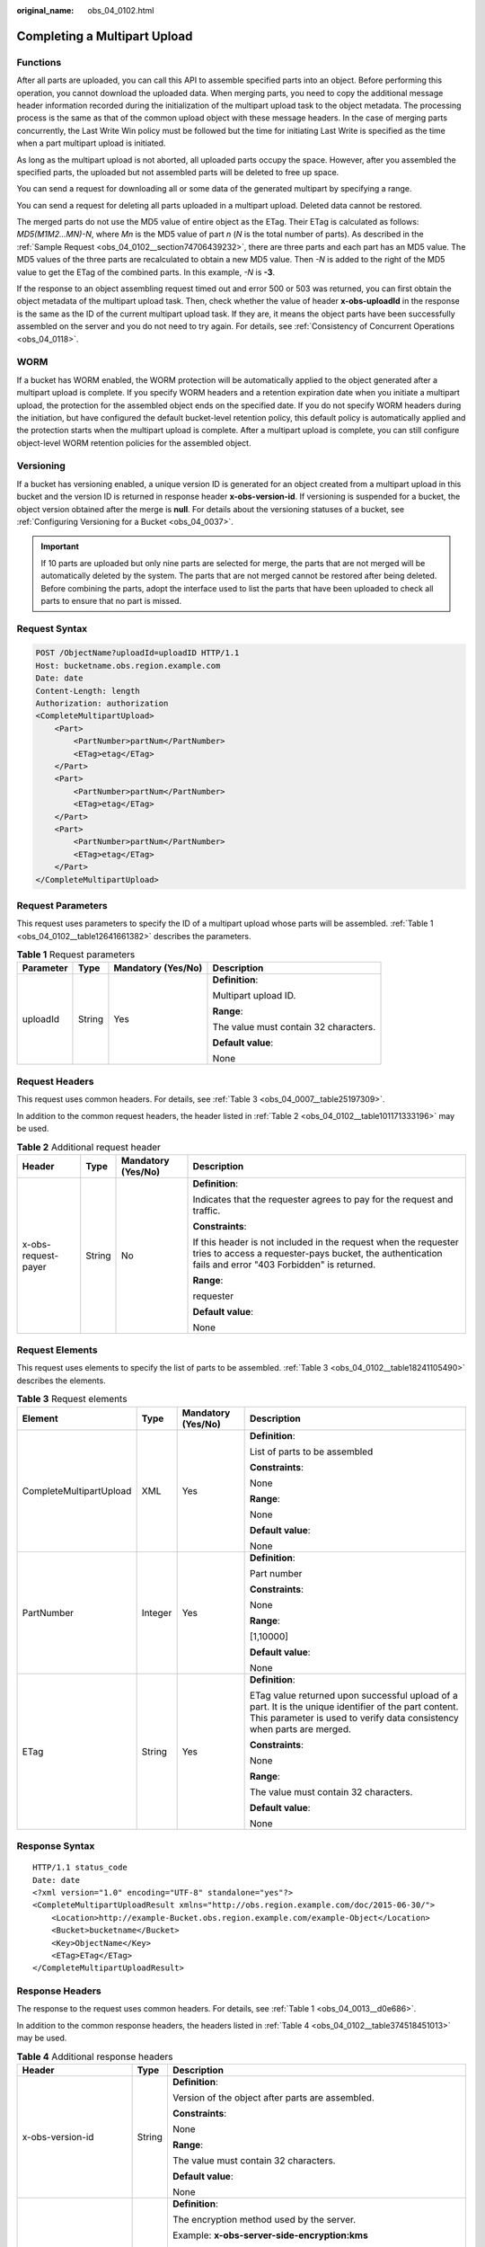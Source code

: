 :original_name: obs_04_0102.html

.. _obs_04_0102:

Completing a Multipart Upload
=============================

Functions
---------

After all parts are uploaded, you can call this API to assemble specified parts into an object. Before performing this operation, you cannot download the uploaded data. When merging parts, you need to copy the additional message header information recorded during the initialization of the multipart upload task to the object metadata. The processing process is the same as that of the common upload object with these message headers. In the case of merging parts concurrently, the Last Write Win policy must be followed but the time for initiating Last Write is specified as the time when a part multipart upload is initiated.

As long as the multipart upload is not aborted, all uploaded parts occupy the space. However, after you assembled the specified parts, the uploaded but not assembled parts will be deleted to free up space.

You can send a request for downloading all or some data of the generated multipart by specifying a range.

You can send a request for deleting all parts uploaded in a multipart upload. Deleted data cannot be restored.

The merged parts do not use the MD5 value of entire object as the ETag. Their ETag is calculated as follows: *MD5(M\ 1\ M\ 2...M\ N)-N*, where *M\ n* is the MD5 value of part *n* (*N* is the total number of parts). As described in the :ref:`Sample Request <obs_04_0102__section74706439232>`, there are three parts and each part has an MD5 value. The MD5 values of the three parts are recalculated to obtain a new MD5 value. Then *-N* is added to the right of the MD5 value to get the ETag of the combined parts. In this example, *-N* is **-3**.

If the response to an object assembling request timed out and error 500 or 503 was returned, you can first obtain the object metadata of the multipart upload task. Then, check whether the value of header **x-obs-uploadId** in the response is the same as the ID of the current multipart upload task. If they are, it means the object parts have been successfully assembled on the server and you do not need to try again. For details, see :ref:`Consistency of Concurrent Operations <obs_04_0118>`.

WORM
----

If a bucket has WORM enabled, the WORM protection will be automatically applied to the object generated after a multipart upload is complete. If you specify WORM headers and a retention expiration date when you initiate a multipart upload, the protection for the assembled object ends on the specified date. If you do not specify WORM headers during the initiation, but have configured the default bucket-level retention policy, this default policy is automatically applied and the protection starts when the multipart upload is complete. After a multipart upload is complete, you can still configure object-level WORM retention policies for the assembled object.

Versioning
----------

If a bucket has versioning enabled, a unique version ID is generated for an object created from a multipart upload in this bucket and the version ID is returned in response header **x-obs-version-id**. If versioning is suspended for a bucket, the object version obtained after the merge is **null**. For details about the versioning statuses of a bucket, see :ref:`Configuring Versioning for a Bucket <obs_04_0037>`.

.. important::

   If 10 parts are uploaded but only nine parts are selected for merge, the parts that are not merged will be automatically deleted by the system. The parts that are not merged cannot be restored after being deleted. Before combining the parts, adopt the interface used to list the parts that have been uploaded to check all parts to ensure that no part is missed.

Request Syntax
--------------

.. code-block:: text

   POST /ObjectName?uploadId=uploadID HTTP/1.1
   Host: bucketname.obs.region.example.com
   Date: date
   Content-Length: length
   Authorization: authorization
   <CompleteMultipartUpload>
       <Part>
           <PartNumber>partNum</PartNumber>
           <ETag>etag</ETag>
       </Part>
       <Part>
           <PartNumber>partNum</PartNumber>
           <ETag>etag</ETag>
       </Part>
       <Part>
           <PartNumber>partNum</PartNumber>
           <ETag>etag</ETag>
       </Part>
   </CompleteMultipartUpload>

Request Parameters
------------------

This request uses parameters to specify the ID of a multipart upload whose parts will be assembled. :ref:`Table 1 <obs_04_0102__table12641661382>` describes the parameters.

.. _obs_04_0102__table12641661382:

.. table:: **Table 1** Request parameters

   +-----------------+-----------------+--------------------+---------------------------------------+
   | Parameter       | Type            | Mandatory (Yes/No) | Description                           |
   +=================+=================+====================+=======================================+
   | uploadId        | String          | Yes                | **Definition**:                       |
   |                 |                 |                    |                                       |
   |                 |                 |                    | Multipart upload ID.                  |
   |                 |                 |                    |                                       |
   |                 |                 |                    | **Range**:                            |
   |                 |                 |                    |                                       |
   |                 |                 |                    | The value must contain 32 characters. |
   |                 |                 |                    |                                       |
   |                 |                 |                    | **Default value**:                    |
   |                 |                 |                    |                                       |
   |                 |                 |                    | None                                  |
   +-----------------+-----------------+--------------------+---------------------------------------+

Request Headers
---------------

This request uses common headers. For details, see :ref:`Table 3 <obs_04_0007__table25197309>`.

In addition to the common request headers, the header listed in :ref:`Table 2 <obs_04_0102__table101171333196>` may be used.

.. _obs_04_0102__table101171333196:

.. table:: **Table 2** Additional request header

   +---------------------+-----------------+--------------------+---------------------------------------------------------------------------------------------------------------------------------------------------------------------------+
   | Header              | Type            | Mandatory (Yes/No) | Description                                                                                                                                                               |
   +=====================+=================+====================+===========================================================================================================================================================================+
   | x-obs-request-payer | String          | No                 | **Definition**:                                                                                                                                                           |
   |                     |                 |                    |                                                                                                                                                                           |
   |                     |                 |                    | Indicates that the requester agrees to pay for the request and traffic.                                                                                                   |
   |                     |                 |                    |                                                                                                                                                                           |
   |                     |                 |                    | **Constraints**:                                                                                                                                                          |
   |                     |                 |                    |                                                                                                                                                                           |
   |                     |                 |                    | If this header is not included in the request when the requester tries to access a requester-pays bucket, the authentication fails and error "403 Forbidden" is returned. |
   |                     |                 |                    |                                                                                                                                                                           |
   |                     |                 |                    | **Range**:                                                                                                                                                                |
   |                     |                 |                    |                                                                                                                                                                           |
   |                     |                 |                    | requester                                                                                                                                                                 |
   |                     |                 |                    |                                                                                                                                                                           |
   |                     |                 |                    | **Default value**:                                                                                                                                                        |
   |                     |                 |                    |                                                                                                                                                                           |
   |                     |                 |                    | None                                                                                                                                                                      |
   +---------------------+-----------------+--------------------+---------------------------------------------------------------------------------------------------------------------------------------------------------------------------+

Request Elements
----------------

This request uses elements to specify the list of parts to be assembled. :ref:`Table 3 <obs_04_0102__table18241105490>` describes the elements.

.. _obs_04_0102__table18241105490:

.. table:: **Table 3** Request elements

   +-------------------------+-----------------+--------------------+---------------------------------------------------------------------------------------------------------------------------------------------------------------------------------+
   | Element                 | Type            | Mandatory (Yes/No) | Description                                                                                                                                                                     |
   +=========================+=================+====================+=================================================================================================================================================================================+
   | CompleteMultipartUpload | XML             | Yes                | **Definition**:                                                                                                                                                                 |
   |                         |                 |                    |                                                                                                                                                                                 |
   |                         |                 |                    | List of parts to be assembled                                                                                                                                                   |
   |                         |                 |                    |                                                                                                                                                                                 |
   |                         |                 |                    | **Constraints**:                                                                                                                                                                |
   |                         |                 |                    |                                                                                                                                                                                 |
   |                         |                 |                    | None                                                                                                                                                                            |
   |                         |                 |                    |                                                                                                                                                                                 |
   |                         |                 |                    | **Range**:                                                                                                                                                                      |
   |                         |                 |                    |                                                                                                                                                                                 |
   |                         |                 |                    | None                                                                                                                                                                            |
   |                         |                 |                    |                                                                                                                                                                                 |
   |                         |                 |                    | **Default value**:                                                                                                                                                              |
   |                         |                 |                    |                                                                                                                                                                                 |
   |                         |                 |                    | None                                                                                                                                                                            |
   +-------------------------+-----------------+--------------------+---------------------------------------------------------------------------------------------------------------------------------------------------------------------------------+
   | PartNumber              | Integer         | Yes                | **Definition**:                                                                                                                                                                 |
   |                         |                 |                    |                                                                                                                                                                                 |
   |                         |                 |                    | Part number                                                                                                                                                                     |
   |                         |                 |                    |                                                                                                                                                                                 |
   |                         |                 |                    | **Constraints**:                                                                                                                                                                |
   |                         |                 |                    |                                                                                                                                                                                 |
   |                         |                 |                    | None                                                                                                                                                                            |
   |                         |                 |                    |                                                                                                                                                                                 |
   |                         |                 |                    | **Range**:                                                                                                                                                                      |
   |                         |                 |                    |                                                                                                                                                                                 |
   |                         |                 |                    | [1,10000]                                                                                                                                                                       |
   |                         |                 |                    |                                                                                                                                                                                 |
   |                         |                 |                    | **Default value**:                                                                                                                                                              |
   |                         |                 |                    |                                                                                                                                                                                 |
   |                         |                 |                    | None                                                                                                                                                                            |
   +-------------------------+-----------------+--------------------+---------------------------------------------------------------------------------------------------------------------------------------------------------------------------------+
   | ETag                    | String          | Yes                | **Definition**:                                                                                                                                                                 |
   |                         |                 |                    |                                                                                                                                                                                 |
   |                         |                 |                    | ETag value returned upon successful upload of a part. It is the unique identifier of the part content. This parameter is used to verify data consistency when parts are merged. |
   |                         |                 |                    |                                                                                                                                                                                 |
   |                         |                 |                    | **Constraints**:                                                                                                                                                                |
   |                         |                 |                    |                                                                                                                                                                                 |
   |                         |                 |                    | None                                                                                                                                                                            |
   |                         |                 |                    |                                                                                                                                                                                 |
   |                         |                 |                    | **Range**:                                                                                                                                                                      |
   |                         |                 |                    |                                                                                                                                                                                 |
   |                         |                 |                    | The value must contain 32 characters.                                                                                                                                           |
   |                         |                 |                    |                                                                                                                                                                                 |
   |                         |                 |                    | **Default value**:                                                                                                                                                              |
   |                         |                 |                    |                                                                                                                                                                                 |
   |                         |                 |                    | None                                                                                                                                                                            |
   +-------------------------+-----------------+--------------------+---------------------------------------------------------------------------------------------------------------------------------------------------------------------------------+

Response Syntax
---------------

::

   HTTP/1.1 status_code
   Date: date
   <?xml version="1.0" encoding="UTF-8" standalone="yes"?>
   <CompleteMultipartUploadResult xmlns="http://obs.region.example.com/doc/2015-06-30/">
       <Location>http://example-Bucket.obs.region.example.com/example-Object</Location>
       <Bucket>bucketname</Bucket>
       <Key>ObjectName</Key>
       <ETag>ETag</ETag>
   </CompleteMultipartUploadResult>

Response Headers
----------------

The response to the request uses common headers. For details, see :ref:`Table 1 <obs_04_0013__d0e686>`.

In addition to the common response headers, the headers listed in :ref:`Table 4 <obs_04_0102__table374518451013>` may be used.

.. _obs_04_0102__table374518451013:

.. table:: **Table 4** Additional response headers

   +-------------------------------------------------+-----------------------+-------------------------------------------------------------------------------------------------------------------------------------------------------------------------------+
   | Header                                          | Type                  | Description                                                                                                                                                                   |
   +=================================================+=======================+===============================================================================================================================================================================+
   | x-obs-version-id                                | String                | **Definition**:                                                                                                                                                               |
   |                                                 |                       |                                                                                                                                                                               |
   |                                                 |                       | Version of the object after parts are assembled.                                                                                                                              |
   |                                                 |                       |                                                                                                                                                                               |
   |                                                 |                       | **Constraints**:                                                                                                                                                              |
   |                                                 |                       |                                                                                                                                                                               |
   |                                                 |                       | None                                                                                                                                                                          |
   |                                                 |                       |                                                                                                                                                                               |
   |                                                 |                       | **Range**:                                                                                                                                                                    |
   |                                                 |                       |                                                                                                                                                                               |
   |                                                 |                       | The value must contain 32 characters.                                                                                                                                         |
   |                                                 |                       |                                                                                                                                                                               |
   |                                                 |                       | **Default value**:                                                                                                                                                            |
   |                                                 |                       |                                                                                                                                                                               |
   |                                                 |                       | None                                                                                                                                                                          |
   +-------------------------------------------------+-----------------------+-------------------------------------------------------------------------------------------------------------------------------------------------------------------------------+
   | x-obs-server-side-encryption                    | String                | **Definition**:                                                                                                                                                               |
   |                                                 |                       |                                                                                                                                                                               |
   |                                                 |                       | The encryption method used by the server.                                                                                                                                     |
   |                                                 |                       |                                                                                                                                                                               |
   |                                                 |                       | Example: **x-obs-server-side-encryption:kms**                                                                                                                                 |
   |                                                 |                       |                                                                                                                                                                               |
   |                                                 |                       | **Constraints**:                                                                                                                                                              |
   |                                                 |                       |                                                                                                                                                                               |
   |                                                 |                       | This header is included in a response if SSE-KMS is used.                                                                                                                     |
   |                                                 |                       |                                                                                                                                                                               |
   |                                                 |                       | **Range**:                                                                                                                                                                    |
   |                                                 |                       |                                                                                                                                                                               |
   |                                                 |                       | -  **kms**: SSE-KMS is used for encryption.                                                                                                                                   |
   |                                                 |                       | -  **AES256**: SSE-OBS and the AES256 algorithm are used.                                                                                                                     |
   |                                                 |                       |                                                                                                                                                                               |
   |                                                 |                       | **Default value**:                                                                                                                                                            |
   |                                                 |                       |                                                                                                                                                                               |
   |                                                 |                       | None                                                                                                                                                                          |
   +-------------------------------------------------+-----------------------+-------------------------------------------------------------------------------------------------------------------------------------------------------------------------------+
   | x-obs-server-side-encryption-kms-key-id         | String                | **Definition**:                                                                                                                                                               |
   |                                                 |                       |                                                                                                                                                                               |
   |                                                 |                       | ID of a specified key used for SSE-KMS encryption.                                                                                                                            |
   |                                                 |                       |                                                                                                                                                                               |
   |                                                 |                       | **Constraints**:                                                                                                                                                              |
   |                                                 |                       |                                                                                                                                                                               |
   |                                                 |                       | This header can only be used when you specify **kms** for the **x-obs-server-side-encryption** header.                                                                        |
   |                                                 |                       |                                                                                                                                                                               |
   |                                                 |                       | **Default value**:                                                                                                                                                            |
   |                                                 |                       |                                                                                                                                                                               |
   |                                                 |                       | If you specify **kms** for encryption but do not specify a key ID, the default master key will be used. If there is not a default master key, OBS will create one and use it. |
   +-------------------------------------------------+-----------------------+-------------------------------------------------------------------------------------------------------------------------------------------------------------------------------+
   | x-obs-sse-kms-key-project-id                    | String                | **Definition:**                                                                                                                                                               |
   |                                                 |                       |                                                                                                                                                                               |
   |                                                 |                       | If SSE-KMS encryption is used with a custom master key, the ID of the project (not enterprise project) to which the custom master key belongs is returned.                    |
   |                                                 |                       |                                                                                                                                                                               |
   |                                                 |                       | **Range:**                                                                                                                                                                    |
   |                                                 |                       |                                                                                                                                                                               |
   |                                                 |                       | ID of the project (not enterprise project) to which the custom master key specified by **x-obs-server-side-encryption-kms-key-id** belongs                                    |
   +-------------------------------------------------+-----------------------+-------------------------------------------------------------------------------------------------------------------------------------------------------------------------------+
   | x-obs-server-side-encryption-customer-algorithm | String                | **Definition**:                                                                                                                                                               |
   |                                                 |                       |                                                                                                                                                                               |
   |                                                 |                       | The algorithm used for encryption.                                                                                                                                            |
   |                                                 |                       |                                                                                                                                                                               |
   |                                                 |                       | Example: **x-obs-server-side-encryption-customer-algorithm:AES256**                                                                                                           |
   |                                                 |                       |                                                                                                                                                                               |
   |                                                 |                       | **Constraints**:                                                                                                                                                              |
   |                                                 |                       |                                                                                                                                                                               |
   |                                                 |                       | This header is included in a response if SSE-C is used for server-side encryption.                                                                                            |
   |                                                 |                       |                                                                                                                                                                               |
   |                                                 |                       | **Range**:                                                                                                                                                                    |
   |                                                 |                       |                                                                                                                                                                               |
   |                                                 |                       | AES256                                                                                                                                                                        |
   |                                                 |                       |                                                                                                                                                                               |
   |                                                 |                       | **Default value**:                                                                                                                                                            |
   |                                                 |                       |                                                                                                                                                                               |
   |                                                 |                       | None                                                                                                                                                                          |
   +-------------------------------------------------+-----------------------+-------------------------------------------------------------------------------------------------------------------------------------------------------------------------------+
   | x-obs-request-payer                             | String                | **Definition**:                                                                                                                                                               |
   |                                                 |                       |                                                                                                                                                                               |
   |                                                 |                       | Indicates that the requester agrees to pay for the request and traffic.                                                                                                       |
   |                                                 |                       |                                                                                                                                                                               |
   |                                                 |                       | **Constraints**:                                                                                                                                                              |
   |                                                 |                       |                                                                                                                                                                               |
   |                                                 |                       | If this header is not included in the request when the requester tries to access a requester-pays bucket, the authentication fails and error "403 Forbidden" is returned.     |
   |                                                 |                       |                                                                                                                                                                               |
   |                                                 |                       | **Range**:                                                                                                                                                                    |
   |                                                 |                       |                                                                                                                                                                               |
   |                                                 |                       | requester                                                                                                                                                                     |
   |                                                 |                       |                                                                                                                                                                               |
   |                                                 |                       | **Default value**:                                                                                                                                                            |
   |                                                 |                       |                                                                                                                                                                               |
   |                                                 |                       | None                                                                                                                                                                          |
   +-------------------------------------------------+-----------------------+-------------------------------------------------------------------------------------------------------------------------------------------------------------------------------+

Response Elements
-----------------

This response uses elements to return the result of assembling parts. :ref:`Table 5 <obs_04_0102__table11481163411011>` describes the elements.

.. _obs_04_0102__table11481163411011:

.. table:: **Table 5** Response elements

   +-----------------------+-----------------------+-----------------------------------------------------------------------------------------------------------------------------------------------------------------------------------+
   | Element               | Type                  | Description                                                                                                                                                                       |
   +=======================+=======================+===================================================================================================================================================================================+
   | Location              | String                | **Definition**:                                                                                                                                                                   |
   |                       |                       |                                                                                                                                                                                   |
   |                       |                       | Path of the object after parts are assembled.                                                                                                                                     |
   |                       |                       |                                                                                                                                                                                   |
   |                       |                       | **Constraints**:                                                                                                                                                                  |
   |                       |                       |                                                                                                                                                                                   |
   |                       |                       | Format: http://bucketName.obs.\ *region*.example.com/objectName                                                                                                                   |
   |                       |                       |                                                                                                                                                                                   |
   |                       |                       | **Range**:                                                                                                                                                                        |
   |                       |                       |                                                                                                                                                                                   |
   |                       |                       | None                                                                                                                                                                              |
   |                       |                       |                                                                                                                                                                                   |
   |                       |                       | **Default value**:                                                                                                                                                                |
   |                       |                       |                                                                                                                                                                                   |
   |                       |                       | None                                                                                                                                                                              |
   +-----------------------+-----------------------+-----------------------------------------------------------------------------------------------------------------------------------------------------------------------------------+
   | Bucket                | String                | **Definition**:                                                                                                                                                                   |
   |                       |                       |                                                                                                                                                                                   |
   |                       |                       | Bucket where parts are assembled                                                                                                                                                  |
   |                       |                       |                                                                                                                                                                                   |
   |                       |                       | **Constraints**:                                                                                                                                                                  |
   |                       |                       |                                                                                                                                                                                   |
   |                       |                       | -  A bucket name must be unique across all accounts and regions.                                                                                                                  |
   |                       |                       | -  A bucket name:                                                                                                                                                                 |
   |                       |                       |                                                                                                                                                                                   |
   |                       |                       |    -  Must be 3 to 63 characters long and start with a digit or letter. Lowercase letters, digits, hyphens (-), and periods (.) are allowed.                                      |
   |                       |                       |    -  Cannot be formatted as an IP address.                                                                                                                                       |
   |                       |                       |    -  Cannot start or end with a hyphen (-) or period (.).                                                                                                                        |
   |                       |                       |    -  Cannot contain two consecutive periods (..), for example, **my..bucket**.                                                                                                   |
   |                       |                       |    -  Cannot contain a period (.) and a hyphen (-) adjacent to each other, for example, **my-.bucket** or **my.-bucket**.                                                         |
   |                       |                       |                                                                                                                                                                                   |
   |                       |                       | -  If you repeatedly create buckets of the same name in the same region, no error will be reported and the bucket attributes comply with those set in the first creation request. |
   |                       |                       |                                                                                                                                                                                   |
   |                       |                       | **Range**:                                                                                                                                                                        |
   |                       |                       |                                                                                                                                                                                   |
   |                       |                       | None                                                                                                                                                                              |
   |                       |                       |                                                                                                                                                                                   |
   |                       |                       | **Default value**:                                                                                                                                                                |
   |                       |                       |                                                                                                                                                                                   |
   |                       |                       | None                                                                                                                                                                              |
   +-----------------------+-----------------------+-----------------------------------------------------------------------------------------------------------------------------------------------------------------------------------+
   | Key                   | String                | **Definition**:                                                                                                                                                                   |
   |                       |                       |                                                                                                                                                                                   |
   |                       |                       | Object name obtained after part assembling.                                                                                                                                       |
   |                       |                       |                                                                                                                                                                                   |
   |                       |                       | An object is uniquely identified by an object name in a bucket. An object name is a complete path that does not contain the bucket name.                                          |
   |                       |                       |                                                                                                                                                                                   |
   |                       |                       | **Constraints**:                                                                                                                                                                  |
   |                       |                       |                                                                                                                                                                                   |
   |                       |                       | None                                                                                                                                                                              |
   |                       |                       |                                                                                                                                                                                   |
   |                       |                       | **Range**:                                                                                                                                                                        |
   |                       |                       |                                                                                                                                                                                   |
   |                       |                       | The value must contain 1 to 1,024 characters.                                                                                                                                     |
   |                       |                       |                                                                                                                                                                                   |
   |                       |                       | **Default value**:                                                                                                                                                                |
   |                       |                       |                                                                                                                                                                                   |
   |                       |                       | None                                                                                                                                                                              |
   +-----------------------+-----------------------+-----------------------------------------------------------------------------------------------------------------------------------------------------------------------------------+
   | ETag                  | String                | **Definition**:                                                                                                                                                                   |
   |                       |                       |                                                                                                                                                                                   |
   |                       |                       | The ETag that uniquely identifies the object after its parts were assembled, calculated based on the ETag of each part.                                                           |
   |                       |                       |                                                                                                                                                                                   |
   |                       |                       | **Constraints**:                                                                                                                                                                  |
   |                       |                       |                                                                                                                                                                                   |
   |                       |                       | If an object is encrypted using server-side encryption, the ETag is not the MD5 value of the object.                                                                              |
   |                       |                       |                                                                                                                                                                                   |
   |                       |                       | **Range**:                                                                                                                                                                        |
   |                       |                       |                                                                                                                                                                                   |
   |                       |                       | The value must contain 32 characters.                                                                                                                                             |
   |                       |                       |                                                                                                                                                                                   |
   |                       |                       | **Default value**:                                                                                                                                                                |
   |                       |                       |                                                                                                                                                                                   |
   |                       |                       | None                                                                                                                                                                              |
   +-----------------------+-----------------------+-----------------------------------------------------------------------------------------------------------------------------------------------------------------------------------+

Error Responses
---------------

#. If no message body exists, OBS returns **400 Bad Request**.
#. If the message body format is incorrect, OBS returns **400 Bad Request**.
#. If the part information in the message body is not sorted by part sequence number, OBS returns **400 Bad Request** and the error code is **InvalidPartOrder**.
#. If the AK or signature is invalid, OBS returns **403 Forbidden** and the error code is **AccessDenied**.
#. If the requested bucket is not found, OBS returns **404 Not Found** and the error code is **NoSuchBucket**.
#. If the requested multipart upload does not exist, OBS returns **404 Not Found** and error code **NoSuchUpload**.
#. If the user is not the initiator of the task, OBS returns **403 Forbidden** and the error code is **AccessDenied**.
#. If the request part list contains a part that does not exist, OBS returns **400 Bad Request** and the error code is **InvalidPart**.
#. If the part's ETag contained in the request list is incorrect, OBS returns **400 Bad Request** with an error code of **InvalidPart**.
#. If the size of a part other than the last part is smaller than 100 KB, OBS returns **400 Bad Request**.
#. If the size of the object is greater than 48.8 TB after parts being merged, OBS returns status code **400 Bad Request**.

Other errors are included in :ref:`Table 2 <obs_04_0115__d0e843>`.

.. _obs_04_0102__section74706439232:

Sample Request
--------------

.. code-block:: text

   POST /object02?uploadId=00000163D46218698DF407362295674C HTTP/1.1
   User-Agent: curl/7.29.0
   Host: examplebucket.obs.region.example.com
   Accept: */*
   Date: WED, 01 Jul 2015 05:23:46 GMT
   Authorization: OBS H4IPJX0TQTHTHEBQQCEC:dOfK9iILcKxo58tRp3fWeDoYzKA=
   Content-Length: 422

   <?xml version="1.0" encoding="utf-8"?>
   <CompleteMultipartUpload>
     <Part>
       <PartNumber>1</PartNumber>
       <ETag>a54357aff0632cce46d942af68356b38</ETag>
     </Part>
     <Part>
       <PartNumber>2</PartNumber>
       <ETag>0c78aef83f66abc1fa1e8477f296d394</ETag>
     </Part>
     <Part>
       <PartNumber>3</PartNumber>
       <ETag>acbd18db4cc2f85cedef654fccc4a4d8</ETag>
     </Part>
   </CompleteMultipartUpload>

Sample Response
---------------

::

   HTTP/1.1 200 OK
   Server: OBS
   x-obs-request-id: 8DF400000163D4625BE3075019BD02B8
   x-obs-id-2: 32AAAQAAEAABAAAQAAEAABAAAQAAEAABCSN8D1AfQcIvyGBZ9+Ee+jU6zv1iYdO4
   Content-Type: application/xml
   Date: WED, 01 Jul 2015 05:23:46 GMT
   Content-Length: 326

   <?xml version="1.0" encoding="UTF-8" standalone="yes"?>
   <CompleteMultipartUploadResult xmlns="http://obs.region.example.com/doc/2015-06-30/">
       <Location>http://examplebucket.obs.region.example.com/object02</Location>
       <Bucket>examplebucket</Bucket>
       <Key>object02</Key>
       <ETag>"03f814825e5a691489b947a2e120b2d3-3"</ETag>
   </CompleteMultipartUploadResult>
